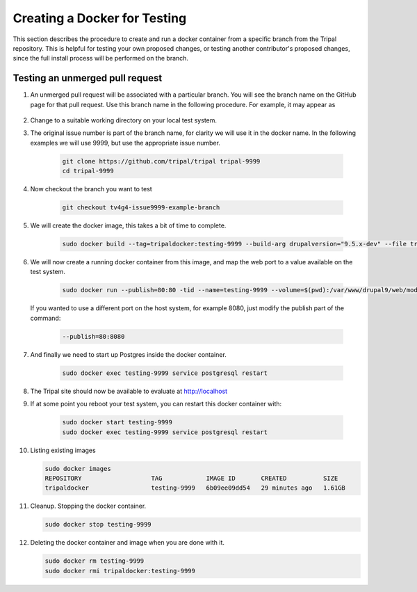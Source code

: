 Creating a Docker for Testing
=============================

This section describes the procedure to create and run a docker container from a specific branch from the Tripal repository. This is helpful for testing your own proposed changes, or testing another contributor's proposed changes, since the full install process will be performed on the branch.

Testing an unmerged pull request
--------------------------------

1. An unmerged pull request will be associated with a particular branch. You will see the branch name on the GitHub page for that pull request. Use this branch name in the following procedure. For example, it may appear as

        .. image:: docker.for.testing.branch.png

2. Change to a suitable working directory on your local test system.

3. The original issue number is part of the branch name, for clarity we will use it in the docker name. In the following examples we will use 9999, but use the appropriate issue number.

    .. code::

      git clone https://github.com/tripal/tripal tripal-9999
      cd tripal-9999

4. Now checkout the branch you want to test

    .. code::

      git checkout tv4g4-issue9999-example-branch

5. We will create the docker image, this takes a bit of time to complete.

    .. code::

      sudo docker build --tag=tripaldocker:testing-9999 --build-arg drupalversion="9.5.x-dev" --file tripaldocker/Dockerfile-php8.1-pgsql13 ./

6. We will now create a running docker container from this image, and map the web port to a value available on the test system.

    .. code::

      sudo docker run --publish=80:80 -tid --name=testing-9999 --volume=$(pwd):/var/www/drupal9/web/modules/contrib/tripal tripaldocker:testing-9999

   If you wanted to use a different port on the host system, for example 8080, just modify the publish part of the command:

    .. code::

      --publish=80:8080

7. And finally we need to start up Postgres inside the docker container.

    .. code::

      sudo docker exec testing-9999 service postgresql restart

8. The Tripal site should now be available to evaluate at http://localhost

9. If at some point you reboot your test system, you can restart this docker container with:

    .. code::

      sudo docker start testing-9999
      sudo docker exec testing-9999 service postgresql restart

10. Listing existing images

    .. code::

      sudo docker images
      REPOSITORY                   TAG            IMAGE ID       CREATED          SIZE
      tripaldocker                 testing-9999   6b09ee09dd54   29 minutes ago   1.61GB

11. Cleanup. Stopping the docker container.

    .. code::

      sudo docker stop testing-9999

12. Deleting the docker container and image when you are done with it.

    .. code::

      sudo docker rm testing-9999
      sudo docker rmi tripaldocker:testing-9999
